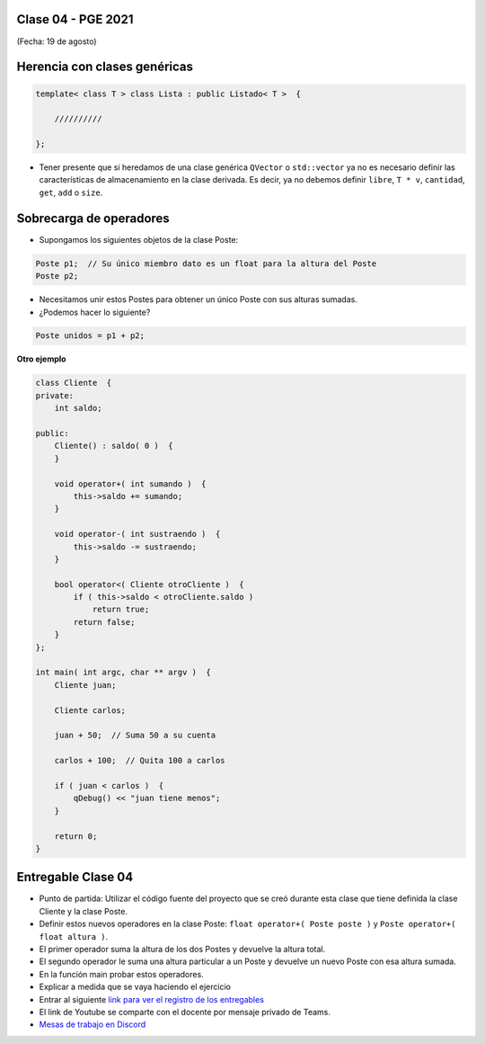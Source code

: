 .. -*- coding: utf-8 -*-

.. _rcs_subversion:

Clase 04 - PGE 2021
===================
(Fecha: 19 de agosto)


Herencia con clases genéricas
=============================

.. code-block::

    template< class T > class Lista : public Listado< T >  {
 
        //////////

    };

- Tener presente que si heredamos de una clase genérica ``QVector`` o ``std::vector`` ya no es necesario definir las características de almacenamiento en la clase derivada. Es decir, ya no debemos definir ``libre``, ``T * v``, ``cantidad``, ``get``, ``add`` o ``size``.


Sobrecarga de operadores 
========================

- Supongamos los siguientes objetos de la clase Poste:

.. code-block:: c

	Poste p1;  // Su único miembro dato es un float para la altura del Poste
	Poste p2;

- Necesitamos unir estos Postes para obtener un único Poste con sus alturas sumadas.
- ¿Podemos hacer lo siguiente?

.. code-block:: c

	Poste unidos = p1 + p2;

**Otro ejemplo**

.. code-block:: c

	class Cliente  {
	private:
	    int saldo;

	public:
	    Cliente() : saldo( 0 )  {
	    }

	    void operator+( int sumando )  {
	        this->saldo += sumando;
	    }

	    void operator-( int sustraendo )  {
	        this->saldo -= sustraendo;
	    }

	    bool operator<( Cliente otroCliente )  {
	        if ( this->saldo < otroCliente.saldo )
	            return true;
	        return false;
	    }
	};

	int main( int argc, char ** argv )  {
	    Cliente juan;

	    Cliente carlos;

	    juan + 50;  // Suma 50 a su cuenta

	    carlos + 100;  // Quita 100 a carlos

	    if ( juan < carlos )  {
	        qDebug() << "juan tiene menos";
	    }

	    return 0;
	}


Entregable Clase 04
===================

- Punto de partida: Utilizar el código fuente del proyecto que se creó durante esta clase que tiene definida la clase Cliente y la clase Poste.
- Definir estos nuevos operadores en la clase Poste: ``float operator+( Poste poste )`` y ``Poste operator+( float altura )``.
- El primer operador suma la altura de los dos Postes y devuelve la altura total.
- El segundo operador le suma una altura particular a un Poste y devuelve un nuevo Poste con esa altura sumada.
- En la función main probar estos operadores.

- Explicar a medida que se vaya haciendo el ejercicio
- Entrar al siguiente `link para ver el registro de los entregables <https://docs.google.com/spreadsheets/d/1xbj6brqzdn3R9sfjDEP0LEjg6CwMNMOb8dBEYGmxhTw/edit?usp=sharing>`_ 
- El link de Youtube se comparte con el docente por mensaje privado de Teams.
- `Mesas de trabajo en Discord <https://discord.gg/TFKzMXrNCV>`_ 
